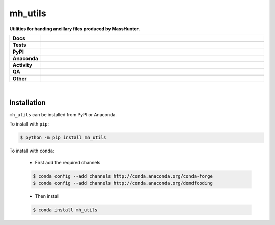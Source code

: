 #########
mh_utils
#########

.. start short_desc

**Utilities for handing ancillary files produced by MassHunter.**

.. end short_desc


.. start shields

.. list-table::
	:stub-columns: 1
	:widths: 10 90

	* - Docs
	  - |docs| |docs_check|
	* - Tests
	  - |actions_linux| |actions_windows| |actions_macos| |coveralls|
	* - PyPI
	  - |pypi-version| |supported-versions| |supported-implementations| |wheel|
	* - Anaconda
	  - |conda-version| |conda-platform|
	* - Activity
	  - |commits-latest| |commits-since| |maintained| |pypi-downloads|
	* - QA
	  - |codefactor| |actions_flake8| |actions_mypy| |pre_commit_ci|
	* - Other
	  - |license| |language| |requires|

.. |docs| image:: https://img.shields.io/readthedocs/mh_utils/latest?logo=read-the-docs
	:target: https://mh_utils.readthedocs.io/en/latest
	:alt: Documentation Build Status

.. |docs_check| image:: https://github.com/domdfcoding/mh_utils/workflows/Docs%20Check/badge.svg
	:target: https://github.com/domdfcoding/mh_utils/actions?query=workflow%3A%22Docs+Check%22
	:alt: Docs Check Status

.. |actions_linux| image:: https://github.com/domdfcoding/mh_utils/workflows/Linux/badge.svg
	:target: https://github.com/domdfcoding/mh_utils/actions?query=workflow%3A%22Linux%22
	:alt: Linux Test Status

.. |actions_windows| image:: https://github.com/domdfcoding/mh_utils/workflows/Windows/badge.svg
	:target: https://github.com/domdfcoding/mh_utils/actions?query=workflow%3A%22Windows%22
	:alt: Windows Test Status

.. |actions_macos| image:: https://github.com/domdfcoding/mh_utils/workflows/macOS/badge.svg
	:target: https://github.com/domdfcoding/mh_utils/actions?query=workflow%3A%22macOS%22
	:alt: macOS Test Status

.. |actions_flake8| image:: https://github.com/domdfcoding/mh_utils/workflows/Flake8/badge.svg
	:target: https://github.com/domdfcoding/mh_utils/actions?query=workflow%3A%22Flake8%22
	:alt: Flake8 Status

.. |actions_mypy| image:: https://github.com/domdfcoding/mh_utils/workflows/mypy/badge.svg
	:target: https://github.com/domdfcoding/mh_utils/actions?query=workflow%3A%22mypy%22
	:alt: mypy status

.. |requires| image:: https://requires.io/github/domdfcoding/mh_utils/requirements.svg?branch=master
	:target: https://requires.io/github/domdfcoding/mh_utils/requirements/?branch=master
	:alt: Requirements Status

.. |coveralls| image:: https://img.shields.io/coveralls/github/domdfcoding/mh_utils/master?logo=coveralls
	:target: https://coveralls.io/github/domdfcoding/mh_utils?branch=master
	:alt: Coverage

.. |codefactor| image:: https://img.shields.io/codefactor/grade/github/domdfcoding/mh_utils?logo=codefactor
	:target: https://www.codefactor.io/repository/github/domdfcoding/mh_utils
	:alt: CodeFactor Grade

.. |pypi-version| image:: https://img.shields.io/pypi/v/mh_utils
	:target: https://pypi.org/project/mh_utils/
	:alt: PyPI - Package Version

.. |supported-versions| image:: https://img.shields.io/pypi/pyversions/mh_utils?logo=python&logoColor=white
	:target: https://pypi.org/project/mh_utils/
	:alt: PyPI - Supported Python Versions

.. |supported-implementations| image:: https://img.shields.io/pypi/implementation/mh_utils
	:target: https://pypi.org/project/mh_utils/
	:alt: PyPI - Supported Implementations

.. |wheel| image:: https://img.shields.io/pypi/wheel/mh_utils
	:target: https://pypi.org/project/mh_utils/
	:alt: PyPI - Wheel

.. |conda-version| image:: https://img.shields.io/conda/v/domdfcoding/mh_utils?logo=anaconda
	:target: https://anaconda.org/domdfcoding/mh_utils
	:alt: Conda - Package Version

.. |conda-platform| image:: https://img.shields.io/conda/pn/domdfcoding/mh_utils?label=conda%7Cplatform
	:target: https://anaconda.org/domdfcoding/mh_utils
	:alt: Conda - Platform

.. |license| image:: https://img.shields.io/github/license/domdfcoding/mh_utils
	:target: https://github.com/domdfcoding/mh_utils/blob/master/LICENSE
	:alt: License

.. |language| image:: https://img.shields.io/github/languages/top/domdfcoding/mh_utils
	:alt: GitHub top language

.. |commits-since| image:: https://img.shields.io/github/commits-since/domdfcoding/mh_utils/v0.2.1
	:target: https://github.com/domdfcoding/mh_utils/pulse
	:alt: GitHub commits since tagged version

.. |commits-latest| image:: https://img.shields.io/github/last-commit/domdfcoding/mh_utils
	:target: https://github.com/domdfcoding/mh_utils/commit/master
	:alt: GitHub last commit

.. |maintained| image:: https://img.shields.io/maintenance/yes/2021
	:alt: Maintenance

.. |pypi-downloads| image:: https://img.shields.io/pypi/dm/mh_utils
	:target: https://pypi.org/project/mh_utils/
	:alt: PyPI - Downloads

.. |pre_commit_ci| image:: https://results.pre-commit.ci/badge/github/domdfcoding/mh_utils/master.svg
	:target: https://results.pre-commit.ci/latest/github/domdfcoding/mh_utils/master
	:alt: pre-commit.ci status

.. end shields

|

Installation
--------------

.. start installation

``mh_utils`` can be installed from PyPI or Anaconda.

To install with ``pip``:

.. code-block:: bash

	$ python -m pip install mh_utils

To install with ``conda``:

	* First add the required channels

	.. code-block:: bash

		$ conda config --add channels http://conda.anaconda.org/conda-forge
		$ conda config --add channels http://conda.anaconda.org/domdfcoding

	* Then install

	.. code-block:: bash

		$ conda install mh_utils

.. end installation
